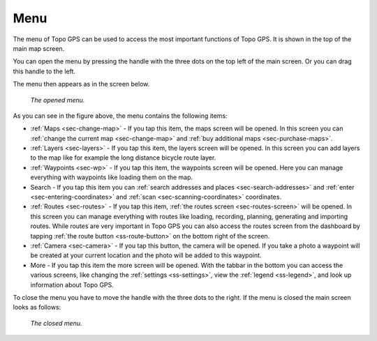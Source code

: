 .. _sec-menu:

Menu
====
The menu of Topo GPS can be used to access the most important functions of Topo GPS. It is shown in the top of the main map screen.

You can open the menu by pressing the handle with the three dots on the top left of the main screen. Or you can drag this handle to the left.

The menu then appears as in the screen below.

.. figure:: ../_static/menu.png  
   :height: 568px
   :width: 320px
   :alt: Menu Topo GPS

   *The opened menu.*

As you can see in the figure above, the menu contains the following items:

- :ref:`Maps <sec-change-map>` - If you tap this item, the maps screen will be opened. In this screen you can :ref:`change the current map <sec-change-map>` and :ref:`buy additional maps <sec-purchase-maps>`. 
- :ref:`Layers <sec-layers>` - If you tap this item, the layers screen will be opened. In this screen you can add layers to the map like for example the long distance bicycle route layer.
- :ref:`Waypoints <sec-wp>` - If you tap this item, the waypoints screen will be opened. Here you can manage everything with waypoints like loading them on the map.
- Search - If you tap this item you can :ref:`search addresses and places <sec-search-addresses>` and :ref:`enter <sec-entering-coordinates>` and :ref:`scan <sec-scanning-coordinates>` coordinates.
- :ref:`Routes <sec-routes>` - If you tap this item, :ref:`the routes screen <sec-routes-screen>` will be opened. In this screen you can manage everything with routes like loading, recording, planning, generating and importing routes. While routes are very important in Topo GPS you can also access the routes screen from the dashboard by tapping :ref:`the route button <ss-route-button>` on the bottom right of the screen. 
- :ref:`Camera <sec-camera>` - If you tap this button, the camera will be opened. If you take a photo a waypoint will be created at your current location and the photo will be added to this waypoint.
- More - If you tap this item the more screen will be opened. With the tabbar in the bottom you can access the various screens, like changing the :ref:`settings <ss-settings>`, view the :ref:`legend <ss-legend>`, and look up information about Topo GPS.

To close the menu you have to move the handle with the three dots to the right. If the menu is closed the main screen looks as follows:

.. figure:: ../_static/menu_closed.png  
   :height: 568px
   :width: 320px
   :alt: Closed menu Topo GPS

   *The closed menu.*
